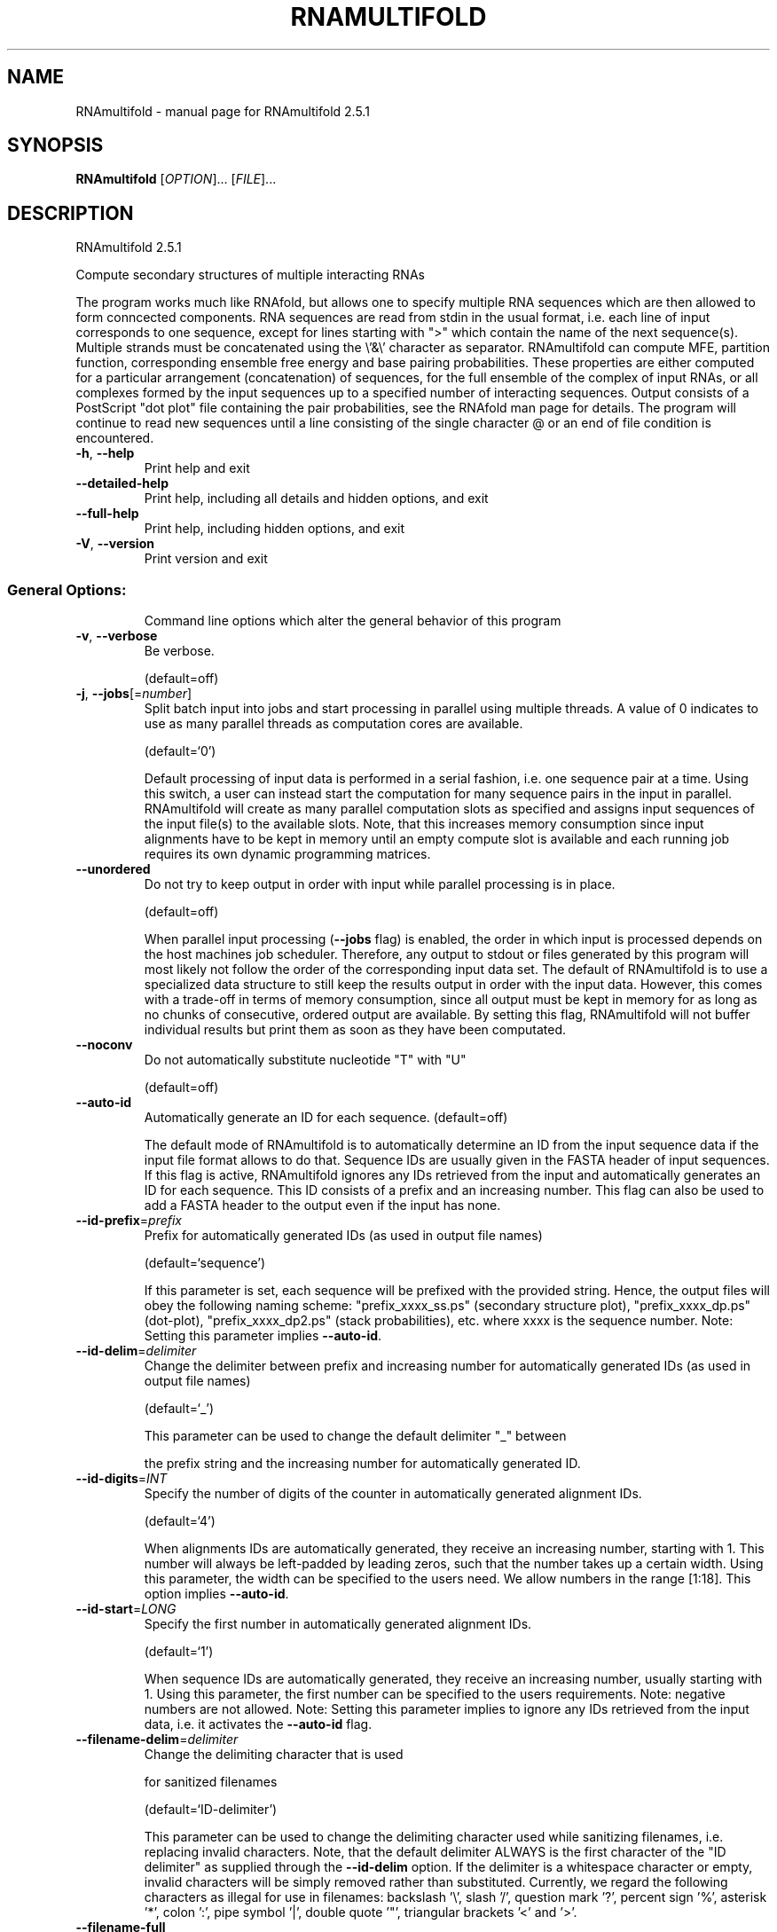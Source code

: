 .\" DO NOT MODIFY THIS FILE!  It was generated by help2man 1.49.2.
.TH RNAMULTIFOLD "1" "June 2022" "RNAmultifold 2.5.1" "User Commands"
.SH NAME
RNAmultifold \- manual page for RNAmultifold 2.5.1
.SH SYNOPSIS
.B RNAmultifold
[\fI\,OPTION\/\fR]... [\fI\,FILE\/\fR]...
.SH DESCRIPTION
RNAmultifold 2.5.1
.PP
Compute secondary structures of multiple interacting RNAs
.PP
The program works much like RNAfold, but allows one to specify multiple RNA
sequences which are then allowed to form conncected components. RNA sequences
are read from stdin in the usual format, i.e. each line of input corresponds to
one sequence, except for lines starting with ">" which contain the name of
the next sequence(s).
Multiple strands must be concatenated using the \e'&\e' character as separator.
RNAmultifold can compute MFE, partition function, corresponding ensemble free
energy and base pairing probabilities. These properties are either computed for
a particular arrangement (concatenation) of sequences, for the full ensemble of
the complex of input RNAs, or all complexes formed by the input sequences up to
a specified number of interacting sequences.
Output consists of a PostScript "dot plot" file containing the pair
probabilities, see the RNAfold man page for details.
The program will continue to read new sequences until a line consisting of the
single character @ or an end of file condition is encountered.
.TP
\fB\-h\fR, \fB\-\-help\fR
Print help and exit
.TP
\fB\-\-detailed\-help\fR
Print help, including all details and hidden
options, and exit
.TP
\fB\-\-full\-help\fR
Print help, including hidden options, and exit
.TP
\fB\-V\fR, \fB\-\-version\fR
Print version and exit
.SS "General Options:"
.IP
Command line options which alter the general behavior of this program
.TP
\fB\-v\fR, \fB\-\-verbose\fR
Be verbose.
.IP
(default=off)
.TP
\fB\-j\fR, \fB\-\-jobs\fR[=\fI\,number\/\fR]
Split batch input into jobs and start
processing in parallel using multiple
threads. A value of 0 indicates to use as
many parallel threads as computation cores
are available.
.IP
(default=`0')
.IP
Default processing of input data is performed in a serial fashion, i.e. one
sequence pair at a time. Using this switch, a user can instead start the
computation for many sequence pairs in the input in parallel. RNAmultifold
will create as many parallel computation slots as specified and assigns input
sequences of the input file(s) to the available slots. Note, that this
increases memory consumption since input alignments have to be kept in memory
until an empty compute slot is available and each running job requires its
own dynamic programming matrices.
.TP
\fB\-\-unordered\fR
Do not try to keep output in order with input
while parallel processing is in place.
.IP
(default=off)
.IP
When parallel input processing (\fB\-\-jobs\fR flag) is enabled, the order in which
input is processed depends on the host machines job scheduler. Therefore, any
output to stdout or files generated by this program will most likely not
follow the order of the corresponding input data set. The default of
RNAmultifold is to use a specialized data structure to still keep the results
output in order with the input data. However, this comes with a trade\-off in
terms of memory consumption, since all output must be kept in memory for as
long as no chunks of consecutive, ordered output are available. By setting
this flag, RNAmultifold will not buffer individual results but print them as
soon as they have been computated.
.TP
\fB\-\-noconv\fR
Do not automatically substitute nucleotide
"T" with "U"
.IP
(default=off)
.TP
\fB\-\-auto\-id\fR
Automatically generate an ID for each sequence.
(default=off)
.IP
The default mode of RNAmultifold is to automatically determine an ID from the
input sequence data if the input file format allows to do that. Sequence IDs
are usually given in the FASTA header of input sequences. If this flag is
active, RNAmultifold ignores any IDs retrieved from the input and
automatically generates an ID for each sequence. This ID consists of a prefix
and an increasing number. This flag can also be used to add a FASTA header to
the output even if the input has none.
.TP
\fB\-\-id\-prefix\fR=\fI\,prefix\/\fR
Prefix for automatically generated IDs (as used
in output file names)
.IP
(default=`sequence')
.IP
If this parameter is set, each sequence will be prefixed with the provided
string. Hence, the output files will obey the following naming scheme:
"prefix_xxxx_ss.ps" (secondary structure plot), "prefix_xxxx_dp.ps"
(dot\-plot), "prefix_xxxx_dp2.ps" (stack probabilities), etc. where xxxx is
the sequence number. Note: Setting this parameter implies \fB\-\-auto\-id\fR.
.TP
\fB\-\-id\-delim\fR=\fI\,delimiter\/\fR
Change the delimiter between prefix and
increasing number for automatically generated
IDs (as used in output file names)
.IP
(default=`_')
.IP
This parameter can be used to change the default delimiter "_" between
.IP
the prefix string and the increasing number for automatically generated ID.
.TP
\fB\-\-id\-digits\fR=\fI\,INT\/\fR
Specify the number of digits of the counter in
automatically generated alignment IDs.
.IP
(default=`4')
.IP
When alignments IDs are automatically generated, they receive an increasing
number, starting with 1. This number will always be left\-padded by leading
zeros, such that the number takes up a certain width. Using this parameter,
the width can be specified to the users need. We allow numbers in the range
[1:18]. This option implies \fB\-\-auto\-id\fR.
.TP
\fB\-\-id\-start\fR=\fI\,LONG\/\fR
Specify the first number in automatically
generated alignment IDs.
.IP
(default=`1')
.IP
When sequence IDs are automatically generated, they receive an increasing
number, usually starting with 1. Using this parameter, the first number can
be specified to the users requirements. Note: negative numbers are not
allowed.
Note: Setting this parameter implies to ignore any IDs retrieved from the
input data, i.e. it activates the \fB\-\-auto\-id\fR flag.
.TP
\fB\-\-filename\-delim\fR=\fI\,delimiter\/\fR
Change the delimiting character that is used
.IP
for sanitized filenames
.IP
(default=`ID\-delimiter')
.IP
This parameter can be used to change the delimiting character used while
sanitizing filenames, i.e. replacing invalid characters. Note, that the
default delimiter ALWAYS is the first character of the "ID delimiter" as
supplied through the \fB\-\-id\-delim\fR option. If the delimiter is a whitespace
character or empty, invalid characters will be simply removed rather than
substituted. Currently, we regard the following characters as illegal for use
in filenames: backslash '\e', slash '/', question mark '?', percent sign '%',
asterisk '*', colon ':', pipe symbol '|', double quote '"', triangular
brackets '<' and '>'.
.TP
\fB\-\-filename\-full\fR
Use full FASTA header to create filenames
.IP
(default=off)
.IP
This parameter can be used to deactivate the default behavior of limiting
output filenames to the first word of the sequence ID. Consider the following
example: An input with FASTA header ">NM_0001 Homo Sapiens some gene"
usually produces output files with the prefix "NM_0001" without the
additional data available in the FASTA header, e.g. "NM_0001_ss.ps" for
secondary structure plots. With this flag set, no truncation of the output
filenames is done, i.e. output filenames receive the full FASTA header data
as prefixes. Note, however, that invalid characters (such as whitespace) will
be substituted by a delimiting character or simply removed, (see also the
parameter option \fB\-\-filename\-delim\fR).
.SS "Structure Constraints:"
.IP
Command line options to interact with the structure constraints feature of
this program
.TP
\fB\-\-maxBPspan\fR=\fI\,INT\/\fR
Set the maximum base pair span
.IP
(default=`\-1')
.TP
\fB\-\-commands=\fR<filename>
Read additional commands from file
.IP
Commands include hard and soft constraints, but also structure motifs in
hairpin and interior loops that need to be treeted differently. Furthermore,
commands can be set for unstructured and structured domains.
.SS "Algorithms:"
.IP
Select additional algorithms which should be included in the calculations.
The Minimum free energy (MFE) and a structure representative are calculated
in any case.
.TP
\fB\-p\fR, \fB\-\-partfunc\fR[=\fI\,INT\/\fR]
Calculate the partition function and base
pairing probability matrix in addition to the
MFE structure. Default is calculation of mfe
structure only.
.IP
(default=`1')
.IP
In addition to the MFE structure we print a coarse representation of the pair
probabilities in form of a pseudo bracket notation, followed by the ensemble
free energy.
Note that unless you also specify \fB\-d2\fR or \fB\-d0\fR, the partition function and mfe
calculations will use a slightly different energy model. See the discussion
of dangling end options below.
.IP
An additionally passed value to this option changes the behavior of partition
function calculation:
.IP
In order to calculate the partition function but not the pair probabilities
.IP
use the \fB\-p0\fR option and save about
.IP
50% in runtime. This prints the ensemble free energy \fB\-kT\fR ln(Z).
.TP
\fB\-a\fR, \fB\-\-all_pf\fR[=\fI\,INT\/\fR]
Compute the partition function and free
energies not only for the complex formed by
the input sequences (the "ABC... mutimer"),
but also of all complexes formed by the input
sequences up to the number of input
sequences, e.g. AAA, AAB, ABB, BBB, etc.
.IP
(default=`1')
.IP
The output will contain the free energies for each of these species. Using \fB\-a\fR
automatically switches on the \fB\-p\fR option.
.TP
\fB\-c\fR, \fB\-\-concentrations\fR
In addition to everything listed under the \fB\-a\fR
option, read in initial monomer
concentrations and compute the expected
equilibrium concentrations of all possible
species (A, B, AA, BB, AB, etc).
.IP
(default=off)
.IP
Start concentrations are read from stdin (unless the \fB\-f\fR option is used) in
[mol/l], equilibrium concentrations are given realtive to the sum of the
inputs. An arbitrary number of initial concentrations can be specified (one
tuple of concentrations per line).
.TP
\fB\-f\fR, \fB\-\-concfile\fR=\fI\,filename\/\fR
Specify a file with initial concentrations for
the input sequences.
.IP
The table consits of arbitrary many lines with multiple numbers separated by
whitespace (the concentration of the input sequences A, B, C, etc.). This
option will automatically toggle the \fB\-c\fR (and thus \fB\-a\fR and \fB\-p\fR) options (see
above).
.TP
\fB\-\-absolute\-concentrations\fR Report absolute instead of relative
concentrations
.IP
(default=off)
.TP
\fB\-S\fR, \fB\-\-pfScale\fR=\fI\,scaling\/\fR factor
In the calculation of the pf use scale*mfe as
an estimate for the ensemble free energy
(used to avoid overflows).
.IP
The default is 1.07, useful values are 1.0 to 1.2. Occasionally needed for
long sequences.
You can also recompile the program to use double precision (see the README
file).
.TP
\fB\-\-bppmThreshold=\fR<value>
Set the threshold for base pair probabilities
included in the postscript output
.IP
(default=`1e\-5')
.IP
By setting the threshold the base pair probabilities that are included in the
output can be varied. By default only those exceeding 1e\-5 in probability
will be shown as squares in the dot plot. Changing the threshold to any other
value allows for increase or decrease of data.
.TP
\fB\-g\fR, \fB\-\-gquad\fR
Incoorporate G\-Quadruplex formation into the
structure prediction algorithm.
.IP
(default=off)
.IP
Note, only intramolecular G\-quadruplexes are considered.
.SS "Model Details:"
.TP
\fB\-T\fR, \fB\-\-temp\fR=\fI\,DOUBLE\/\fR
Rescale energy parameters to a temperature of
temp C. Default is 37C.
.TP
\fB\-4\fR, \fB\-\-noTetra\fR
Do not include special tabulated stabilizing
energies for tri\-, tetra\- and hexaloop
hairpins.
.IP
(default=off)
.IP
Mostly for testing.
.TP
\fB\-d\fR, \fB\-\-dangles\fR=\fI\,INT\/\fR
How to treat "dangling end" energies for
bases adjacent to helices in free ends and
multi\-loops
.IP
(default=`2')
.IP
With \fB\-d1\fR only unpaired bases can participate in at most one dangling end.
With \fB\-d2\fR this check is ignored, dangling energies will be added for the bases
adjacent to a helix on both sides in any case; this is the default for mfe
and partition function folding (\fB\-p\fR).
The option \fB\-d0\fR ignores dangling ends altogether (mostly for debugging).
With \fB\-d3\fR mfe folding will allow coaxial stacking of adjacent helices in
multi\-loops. At the moment the implementation will not allow coaxial stacking
of the two interior pairs in a loop of degree 3 and works only for mfe
folding.
.IP
Note that with \fB\-d1\fR and \fB\-d3\fR only the MFE computations will be using this
setting while partition function uses \fB\-d2\fR setting, i.e. dangling ends will be
treated differently.
.TP
\fB\-\-noLP\fR
Produce structures without lonely pairs
(helices of length 1).
.IP
(default=off)
.IP
For partition function folding this only disallows pairs that can only occur
isolated. Other pairs may still occasionally occur as helices of length 1.
.TP
\fB\-\-noGU\fR
Do not allow GU pairs
.IP
(default=off)
.TP
\fB\-\-noClosingGU\fR
Do not allow GU pairs at the end of helices
.IP
(default=off)
.TP
\fB\-P\fR, \fB\-\-paramFile\fR=\fI\,paramfile\/\fR
Read energy parameters from paramfile, instead
of using the default parameter set.
.IP
Different sets of energy parameters for RNA and DNA should accompany your
distribution.
See the RNAlib documentation for details on the file format. When passing the
placeholder file name "DNA", DNA parameters are loaded without the need to
actually specify any input file.
.TP
\fB\-\-nsp\fR=\fI\,STRING\/\fR
Allow other pairs in addition to the usual
AU,GC,and GU pairs.
.IP
Its argument is a comma separated list of additionally allowed pairs. If the
first character is a "\-" then AB will imply that AB and BA are allowed
pairs.
e.g. RNAmultifold \fB\-nsp\fR \fB\-GA\fR  will allow GA and AG pairs. Nonstandard pairs are
given 0 stacking energy.
.TP
\fB\-e\fR, \fB\-\-energyModel\fR=\fI\,INT\/\fR
Rarely used option to fold sequences from the
artificial ABCD... alphabet, where A pairs B,
C\-D etc.  Use the energy parameters for GC
(\fB\-e\fR 1) or AU (\fB\-e\fR 2) pairs.
.TP
\fB\-\-betaScale\fR=\fI\,DOUBLE\/\fR
Set the scaling of the Boltzmann factors
(default=`1.')
.IP
The argument provided with this option enables to scale the thermodynamic
temperature used in the Boltzmann factors independently from the temperature
used to scale the individual energy contributions of the loop types. The
Boltzmann factors then become exp(\fB\-dG\fR/(kT*betaScale)) where k is the
Boltzmann constant, dG the free energy contribution of the state and T the
absolute temperature.
.SH REFERENCES
.I If you use this program in your work you might want to cite:

R. Lorenz, S.H. Bernhart, C. Hoener zu Siederdissen, H. Tafer, C. Flamm, P.F. Stadler and I.L. Hofacker (2011),
"ViennaRNA Package 2.0",
Algorithms for Molecular Biology: 6:26 

I.L. Hofacker, W. Fontana, P.F. Stadler, S. Bonhoeffer, M. Tacker, P. Schuster (1994),
"Fast Folding and Comparison of RNA Secondary Structures",
Monatshefte f. Chemie: 125, pp 167-188

R. Lorenz, I.L. Hofacker, P.F. Stadler (2016),
"RNA folding with hard and soft constraints",
Algorithms for Molecular Biology 11:1 pp 1-13

.I The energy parameters are taken from:

D.H. Mathews, M.D. Disney, D. Matthew, J.L. Childs, S.J. Schroeder, J. Susan, M. Zuker, D.H. Turner (2004),
"Incorporating chemical modification constraints into a dynamic programming algorithm for prediction of RNA secondary structure",
Proc. Natl. Acad. Sci. USA: 101, pp 7287-7292

D.H Turner, D.H. Mathews (2009),
"NNDB: The nearest neighbor parameter database for predicting stability of nucleic acid secondary structure",
Nucleic Acids Research: 38, pp 280-282
.SH "REPORTING BUGS"

If in doubt our program is right, nature is at fault.
Comments should be sent to rna@tbi.univie.ac.at.
